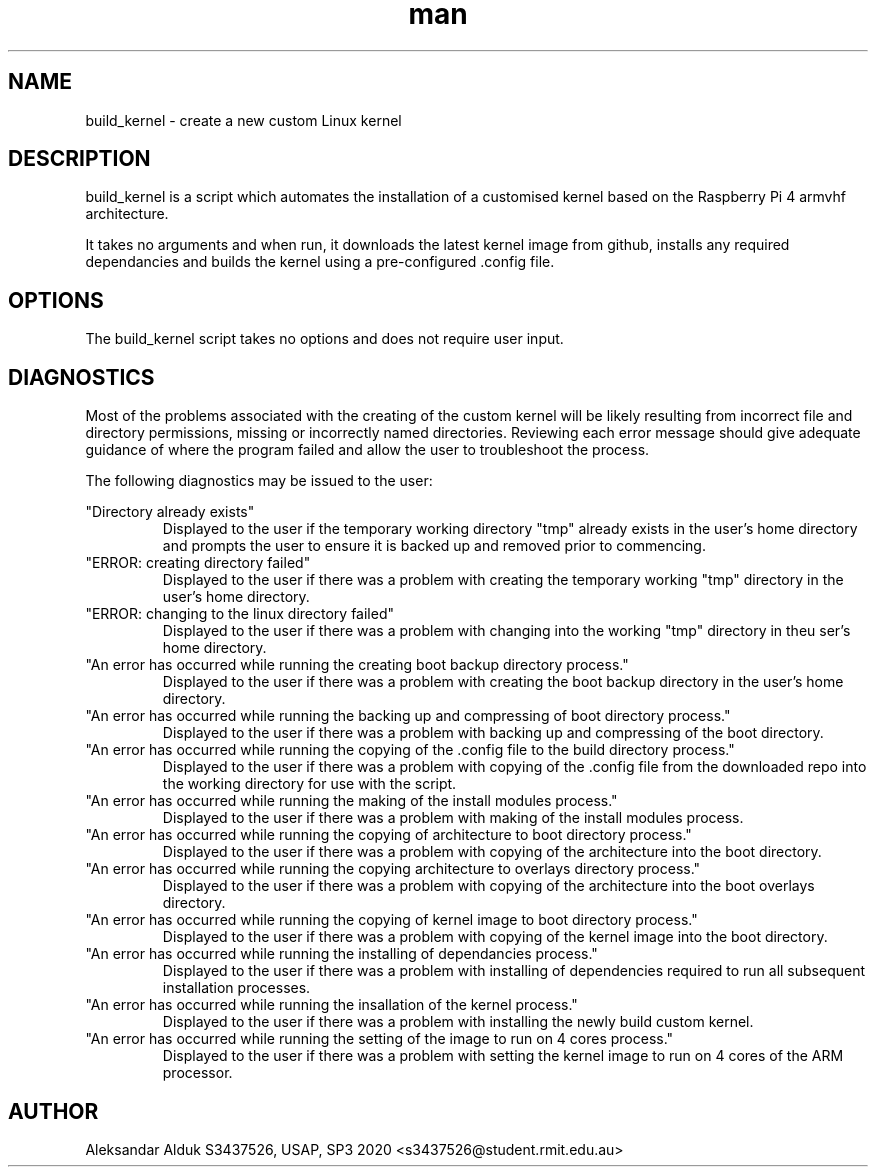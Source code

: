 .\" Manpage for build_kernel script for Raspberry Pi 4
.\" By Aleksandar Alduk S3437526
.\" CPT264– UNIX (Linux) Systems Administration and Programming (USAP), 
.\" Study Period 3, 2020
.\"
.TH man 1 "November 2020" Linux "build_kernel page"
.SH NAME
build_kernel \- create a new custom Linux kernel
.SH DESCRIPTION
build_kernel is a script which automates the 
installation of a customised kernel based on the
Raspberry Pi 4 armvhf architecture. 

It takes no arguments
and when run, it downloads the latest kernel image from
github, installs any required dependancies and builds the
kernel using a pre-configured .config file.
.SH OPTIONS
The build_kernel script takes no options and does not require
user input.
.SH DIAGNOSTICS
Most of the problems associated with the creating of the 
custom kernel will be likely resulting from incorrect
file and directory permissions, missing or incorrectly
named directories. Reviewing each error message should
give adequate guidance of where the program failed and
allow the user to troubleshoot the process.

The following diagnostics may be issued to the user:

"Directory already exists"
.RS
Displayed to the user if the temporary working directory
"tmp" already exists in the user's home directory and 
prompts the user to ensure it is backed up and removed 
prior to commencing.
.RE
"ERROR: creating directory failed"
.RS
Displayed to the user if there was a problem with creating
the temporary working "tmp" directory in the user's home
directory.
.RE 
"ERROR: changing to the linux directory failed"
.RS
Displayed to the user if there was a problem with changing
into the working "tmp" directory in theu ser's home
directory.
.RE
"An error has occurred while running the creating boot 
backup directory process."
.RS
Displayed to the user if there was a problem with creating
the boot backup directory in the user's home directory.
.RE
"An error has occurred while running the backing up and 
compressing of boot directory process."
.RS
Displayed to the user if there was a problem with backing
up and compressing of the boot directory.
.RE
"An error has occurred while running the copying of 
the .config file to the build directory process."
.RS
Displayed to the user if there was a problem with copying
of the .config file from the downloaded repo into the
working directory for use with the script.
.RE
"An error has occurred while running the making of the 
install modules process."
.RS
Displayed to the user if there was a problem with making
of the install modules process.
.RE
"An error has occurred while running the copying of 
architecture to boot directory process."
.RS
Displayed to the user if there was a problem with copying
of the architecture into the boot directory.
.RE
"An error has occurred while running the copying 
architecture to overlays directory process."
.RS
Displayed to the user if there was a problem with copying
of the architecture into the boot overlays directory. 
.RE
"An error has occurred while running the copying of kernel 
image to boot directory process."
.RS
Displayed to the user if there was a problem with copying
of the kernel image into the boot directory.
.RE
"An error has occurred while running the installing of 
dependancies process."
.RS
Displayed to the user if there was a problem with installing
of dependencies required to run all subsequent installation
processes.
.RE
"An error has occurred while running the insallation of 
the kernel process."
.RS
Displayed to the user if there was a problem with installing
the newly build custom kernel.
.RE
"An error has occurred while running the setting of the 
image to run on 4 cores process."
.RS
Displayed to the user if there was a problem with setting the
kernel image to run on 4 cores of the ARM processor.
.SH AUTHOR
Aleksandar Alduk S3437526, USAP, SP3 2020 <s3437526@student.rmit.edu.au>
